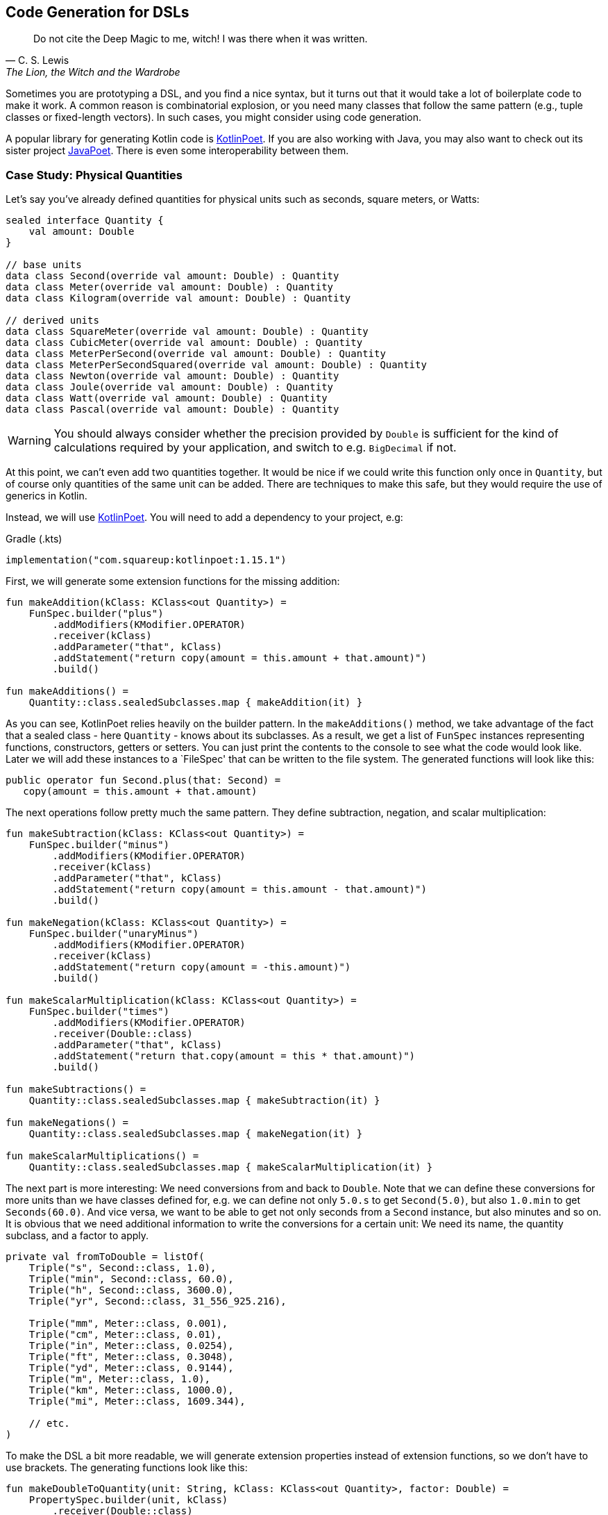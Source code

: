 == Code Generation for DSLs (((Code Generation)))

> Do not cite the Deep Magic to me, witch! I was there when it was written.
-- C. S. Lewis, The Lion, the Witch and the Wardrobe

Sometimes you are prototyping a DSL, and you find a nice syntax, but it turns out that it would take a lot of boilerplate code to make it work. A common reason is combinatorial explosion, or you need many classes that follow the same pattern (e.g., tuple classes or fixed-length vectors). In such cases, you might consider using code generation.

A popular library for generating Kotlin code is https://square.github.io/kotlinpoet[KotlinPoet]. If you are also working with Java, you may also want to check out its sister project https://github.com/square/javapoet[JavaPoet]. There is even some interoperability between them.

=== Case Study: Physical Quantities

Let's say you've already defined quantities for physical units such as seconds, square meters, or Watts:

[source,kotlin]
----
sealed interface Quantity {
    val amount: Double
}

// base units
data class Second(override val amount: Double) : Quantity
data class Meter(override val amount: Double) : Quantity
data class Kilogram(override val amount: Double) : Quantity

// derived units
data class SquareMeter(override val amount: Double) : Quantity
data class CubicMeter(override val amount: Double) : Quantity
data class MeterPerSecond(override val amount: Double) : Quantity
data class MeterPerSecondSquared(override val amount: Double) : Quantity
data class Newton(override val amount: Double) : Quantity
data class Joule(override val amount: Double) : Quantity
data class Watt(override val amount: Double) : Quantity
data class Pascal(override val amount: Double) : Quantity
----

WARNING: You should always consider whether the precision provided by `Double` is sufficient for the kind of calculations required by your application, and switch to e.g. `BigDecimal` if not.

At this point, we can't even add two quantities together. It would be nice if we could write this function only once in `Quantity`, but of course only quantities of the same unit can be added. There are techniques to make this safe, but they would require the use of generics in Kotlin.

Instead, we will use https://square.github.io/kotlinpoet[KotlinPoet]. You will need to add a dependency to your project, e.g:

[source,kotlin]
.Gradle (.kts)
----
implementation("com.squareup:kotlinpoet:1.15.1")
----

First, we will generate some extension functions for the missing addition:

[source,kotlin]
----
fun makeAddition(kClass: KClass<out Quantity>) =
    FunSpec.builder("plus")
        .addModifiers(KModifier.OPERATOR)
        .receiver(kClass)
        .addParameter("that", kClass)
        .addStatement("return copy(amount = this.amount + that.amount)")
        .build()

fun makeAdditions() =
    Quantity::class.sealedSubclasses.map { makeAddition(it) }
----

As you can see, KotlinPoet relies heavily on the builder pattern. In the `makeAdditions()` method, we take advantage of the fact that a sealed class - here `Quantity` - knows about its subclasses. As a result, we get a list of `FunSpec` instances representing functions, constructors, getters or setters. You can just print the contents to the console to see what the code would look like. Later we will add these instances to a `FileSpec' that can be written to the file system. The generated functions will look like this:

[source,kotlin]
----
public operator fun Second.plus(that: Second) =
   copy(amount = this.amount + that.amount)
----

The next operations follow pretty much the same pattern. They define subtraction, negation, and scalar multiplication:

[source,kotlin]
----
fun makeSubtraction(kClass: KClass<out Quantity>) =
    FunSpec.builder("minus")
        .addModifiers(KModifier.OPERATOR)
        .receiver(kClass)
        .addParameter("that", kClass)
        .addStatement("return copy(amount = this.amount - that.amount)")
        .build()

fun makeNegation(kClass: KClass<out Quantity>) =
    FunSpec.builder("unaryMinus")
        .addModifiers(KModifier.OPERATOR)
        .receiver(kClass)
        .addStatement("return copy(amount = -this.amount)")
        .build()

fun makeScalarMultiplication(kClass: KClass<out Quantity>) =
    FunSpec.builder("times")
        .addModifiers(KModifier.OPERATOR)
        .receiver(Double::class)
        .addParameter("that", kClass)
        .addStatement("return that.copy(amount = this * that.amount)")
        .build()

fun makeSubtractions() =
    Quantity::class.sealedSubclasses.map { makeSubtraction(it) }

fun makeNegations() =
    Quantity::class.sealedSubclasses.map { makeNegation(it) }

fun makeScalarMultiplications() =
    Quantity::class.sealedSubclasses.map { makeScalarMultiplication(it) }
----

The next part is more interesting: We need conversions from and back to `Double`. Note that we can define these conversions for more units than we have classes defined for, e.g. we can define not only `5.0.s` to get `Second(5.0)`, but also `1.0.min` to get `Seconds(60.0)`. And vice versa, we want to be able to get not only seconds from a `Second` instance, but also minutes and so on. It is obvious that we need additional information to write the conversions for a certain unit: We need its name, the quantity subclass, and a factor to apply.

[source,kotlin]
----
private val fromToDouble = listOf(
    Triple("s", Second::class, 1.0),
    Triple("min", Second::class, 60.0),
    Triple("h", Second::class, 3600.0),
    Triple("yr", Second::class, 31_556_925.216),

    Triple("mm", Meter::class, 0.001),
    Triple("cm", Meter::class, 0.01),
    Triple("in", Meter::class, 0.0254),
    Triple("ft", Meter::class, 0.3048),
    Triple("yd", Meter::class, 0.9144),
    Triple("m", Meter::class, 1.0),
    Triple("km", Meter::class, 1000.0),
    Triple("mi", Meter::class, 1609.344),

    // etc.
)
----

To make the DSL a bit more readable, we will generate extension properties instead of extension functions, so we don't have to use brackets. The generating functions look like this:

[source,kotlin]
----
fun makeDoubleToQuantity(unit: String, kClass: KClass<out Quantity>, factor: Double) =
    PropertySpec.builder(unit, kClass)
        .receiver(Double::class)
        .getter(
            FunSpec.getterBuilder()
                .addStatement("return %T(this * %L)", kClass, factor)
                .build()
        )
        .build()

fun makeQuantityToDouble(unit: String, kClass: KClass<out Quantity>, factor: Double) =
    PropertySpec.builder(unit, Double::class)
        .receiver(kClass)
        .getter(
            FunSpec.getterBuilder()
                .addStatement("return this.amount / %L", factor)
                .build()
        )
        .build()

fun makeDoubleToQuantities() =
    fromToDouble.map { (u, k, f) -> makeDoubleToQuantity(u, k, f) }

fun makeQuantityToDoubles() =
    fromToDouble.map { (u, k, f) -> makeQuantityToDouble(u, k, f) }

----

In case you were wondering about the `(u, k, f)` part: This is the destructuring syntax, which works e.g. for `Pair`, `Triple` and data classes. Here is an example of a generated pair of transformations:

[source,kotlin]
----
public val Double.kJ: Joule
  get() = Joule(this * 1000.0)

public val Joule.kJ: Double
  get() = this.amount / 1000.0
----

So far, we can generate a lot of boilerplate code, but for the next task - multiplying and dividing quantities - it would be extremely tedious to write the necessary code by hand, even for our modest example. If we have N physical units, the number of possible multiplications and divisions is of the order of N² (we won't implement all possible combinations, but it's still a lot). When we have such polynomial or even exponential growth, we are dealing with a combinatorial explosion.

To tackle this problem, we first need all valid multiplication equations. This could look like this, where the first two values of a triple are the types of the factors, and the third is the type of the product:

[source,kotlin]
----
val multiply = listOf(
    Triple(Meter::class, Meter::class, SquareMeter::class),
    Triple(Meter::class, SquareMeter::class, CubicMeter::class),
    Triple(MeterPerSecond::class, Second::class, Meter::class),
    Triple(MeterPerSecondSquared::class, Second::class, MeterPerSecond::class),
    Triple(MeterPerSecondSquared::class, Kilogram::class, Newton::class),
    Triple(Pascal::class, SquareMeter::class, Newton::class),
    Triple(Newton::class, Meter::class, Joule::class),
    Triple(Watt::class, Second::class, Joule::class),

    // etc.
)
----

Now we evaluate these equations for both multiplication and division. A slight complication is that we also want to add functions with swapped operands, but only if they are of different types:

[source,kotlin]
----
fun makeMultiplication(
    in1: KClass<out Quantity>,
    in2: KClass<out Quantity>,
    out: KClass<out Quantity>) = FunSpec
        .builder("times")
        .addModifiers(KModifier.OPERATOR)
        .receiver(in1)
        .addParameter("that", in2)
        .addStatement("return %T(this.amount * that.amount)", out)
        .build()

fun makeDivision(
    in1: KClass<out Quantity>,
    in2: KClass<out Quantity>,
    out: KClass<out Quantity>) = FunSpec
        .builder("div")
        .addModifiers(KModifier.OPERATOR)
        .receiver(in1)
        .addParameter("that", in2)
        .addStatement("return %T(this.amount / that.amount)", out)
        .build()

fun makeMultiplications() =
    multiply.flatMap { (in1, in2, out) ->
        when {
            in1 == in2 -> listOf(makeMultiplication(in1, in2, out))
            else -> listOf(
                makeMultiplication(in1, in2, out),
                makeMultiplication(in2, in1, out))
        }
    }

fun makeDivisions() =
    multiply.flatMap { (in1, in2, out) ->
        when {
            in1 == in2 -> listOf(makeDivision(out, in1, in2))
            else -> listOf(
                makeDivision(out, in1, in2),
                makeDivision(out, in2, in1))
        }
    }
----

This is the result of the function generation process:

[source,kotlin]
----
public operator fun Newton.times(that: Meter) =
    Joule(this.amount * that.amount)

public operator fun Meter.times(that: Newton) =
    Joule(this.amount * that.amount)

public operator fun Joule.div(that: Meter) =
    Newton(this.amount / that.amount)

public operator fun Joule.div(that: Newton) =
    Meter(this.amount / that.amount)

// etc.
----

To finish the DSL, we need to write the generated code to a file. For simplicity, we will write it right next to the generating file, but it is common to have separate directories for generated code. For convenience, I have added two extension functions to `FileSpec` that allow you to add multiple properties or functions at once:

[source,kotlin]
----
fun main() {
    FileSpec.builder("creativeDSLs.chapter_11", "generated")
        .addProperties(makeQuantityToAmounts())
        .addProperties(makeAmountToQuantities())
        .addFunctions(makeAdditions())
        .addFunctions(makeSubtractions())
        .addFunctions(makeNegations())
        .addFunctions(makeScalarMultiplications())
        .addFunctions(makeMultiplications())
        .addFunctions(makeDivisions())
        .build()
        .writeTo(Path.of("./src/main/kotlin/"))
}

fun FileSpec.Builder.addProperties(properties: List<PropertySpec>) =
    this.also { properties.forEach { this.addProperty(it) } }

fun FileSpec.Builder.addFunctions(functions: List<FunSpec>) =
    this.also { functions.forEach { this.addFunction(it) } }
----

As you can see, working with KotlinPoet is pretty straightforward. You use the various spec classes to assemble your code, and the `FileSpec' and `ClassSpec' classes allow you to write the file or class to the file system. Behind the scenes, KotlinPoet does a lot of work for you, such as managing imports or simplifying your code (e.g., converting function bodies with braces to expression syntax where possible).

With our generated DSL in place, we can now calculate physical quantities in a safe and convenient way, e.g:

[source,kotlin]
----
val acceleration = 30.0.m_s / 1.0.s
val force = acceleration * 64.0.kg
val energy = force * 5.0.m
println("${energy.kJ} kiloJoule")
----

The example code is written in such a way that you manually generate the code via the `main()` method when the DSL has changed. This is a simple approach if you know that code changes won't happen very often, but it can quickly become cumbersome if changes become more frequent. In the next section, we will discuss using an annotation processor instead.

=== Writing an annotation processor using KSP (((Annotation Processor))) (((KSP))) (((Kotlin Symbol Processing API)))

There are two APIs for annotation processors in Kotlin. The older one is called `kapt`, which is no longer actively developed, but is still used for many projects. The more modern API is `KSP`, which stands for https://kotlinlang.org/docs/ksp-overview.html[Kotlin Symbol Processing].

Before deciding to write an annotation processor, it's important to understand how it works and what its limitations are. You will need at least two modules: One module containing annotations, related interfaces, etc. that you can use in your client code to specify your requirements to the annotation processor, and one module containing the annotation processor itself that is integrated into the build process to do things like code generation, reporting, or to provide tooling support. Often, a third module is added for testing purposes, because not only do you want to have unit tests for the processor classes, but you also need to verify that the processor works as intended when building client code.

[ditaa,"generating-a-dsl"]
.Annotation processor using KSP
....

  /-------------\           /-----------\            /--------------\
  | Annotations |<----------+ Processor +----------->|   DSL Code   |
  \-----+-------/ looks for \-----+-----/ generates  \--------------/
        ^                         |                          ^
        |uses                     |inspects                  |uses
        |                         v                          |
 /------+----------------------------------------------------+-------\
 |                       Client Application                          |
 \-------------------------------------------------------------------/

....


WARNING: At the time you call KSP, the client code is not yet built, which means **you can't use regular reflection** for client classes. The KSP API gives you syntactic information about the code, but working with this API isn't as convenient as using reflection.

The lack of reflection support means that KSP may not be the right tool if you need to rely heavily on code inspection, and that you should think about making the process of gathering information as easy as possible for the processor, e.g. by using annotations.

==== Case Study: Designing the DSL and writing the annotations module

What would an annotation-based DSL for defining the relationship between physical quantities look like? One possible solution is to annotate the `Quantity` interface with all the necessary information we had in the `fromToDouble` and `multiply` lists before:

[source,kotlin]
----
@Conversion("s", Second::class, 1.0)
@Conversion("min", Second::class, 60.0)
@Conversion("h", Second::class, 3600.0)
...
@Multiply(Meter::class, Meter::class, SquareMeter::class)
@Multiply(Meter::class, SquareMeter::class, CubicMeter::class)
@Multiply(MeterPerSecond::class, Second::class, Meter::class)
...
sealed interface Quantity {
    val amount: Double
}
----

So we need two annotations in the annotation module so that the client application can use them and the processor can react to them:

[source,kotlin]
----
import kotlin.reflect.KClass

@Repeatable
@Target(AnnotationTarget.CLASS)
@Retention(AnnotationRetention.RUNTIME)
annotation class Conversion(
    val derivedUnit: String,
    val baseUnit: KClass<*>,
    val factor: Double
)

@Repeatable
@Target(AnnotationTarget.CLASS)
@Retention(AnnotationRetention.RUNTIME)
annotation class Multiply(
    val factor1: KClass<*>,
    val factor2: KClass<*>,
    val result: KClass<*>
)
----

[#annotationProcessor]
==== Case Study: Writing the Annotation Processor

This book can only give a very high-level overview of KSP. Please consult the https://kotlinlang.org/docs/ksp-quickstart.html[KSP Documentation] for a more detailed discussion.

KSP uses Java's https://docs.oracle.com/javase/tutorial/sound/SPI-intro.html[Service Provider Interface] mechanism to discover new processors. That's why we need to write a provider first:

[source,kotlin]
----
import com.google.devtools.ksp.processing.SymbolProcessor
import com.google.devtools.ksp.processing.SymbolProcessorEnvironment
import com.google.devtools.ksp.processing.SymbolProcessorProvider

class PhysicalQuantitiesProcessorProvider : SymbolProcessorProvider {

    override fun create(environment: SymbolProcessorEnvironment): SymbolProcessor =
        PhysicalQuantitesProcessor(
            codeGenerator = environment.codeGenerator,
            logger = environment.logger,
            options = environment.options
        )
}
----

This provider must be registered in a text file called `SymbolProcessorProvider' located in `resources/META-INF/services'. In this file you simply add the qualified name of the provider class.

Now we have to write the processor. The basic structure is as follows:

[source,kotlin]
----
class PhysicalQuantitiesMapperProcessor(
    private val codeGenerator: CodeGenerator,
    private val logger: KSPLogger,
    private val options: Map<String, String>
) : SymbolProcessor {

    override fun process(resolver: Resolver): List<KSAnnotated> {
        ...
    }
}
----

We can ask the resolver to provide the annotated elements:

[source,kotlin]
----
val conversions = resolver
    .getSymbolsWithAnnotation("creativeDsl.chapter12.ksp.annotations.Conversion")
    .filterIsInstance<KSClassDeclaration>()
val multiplications = resolver
    .getSymbolsWithAnnotation("creativeDsl.chapter12.ksp.annotations.Multiply")
    .filterIsInstance<KSClassDeclaration>()
----

//TODO

=== Case Study: Generating Data Class Patterns ===

=== Conclusion

The decision to use code generation requires careful consideration because of the effort required. However, this technique allows you to implement DSLs that would just be too much overhead without it. And with libraries like https://square.github.io/kotlinpoet[KotlinPoet], it is quite intuitive to generate the code you want. Kotlin-Poet is itself a nice example of a real-world DSL, and will be explored as such in the final chapter.

Using code generation in conjunction with annotation processors like KSP can produce flexible, powerful, and well-integrated DSLs that wouldn't otherwise be possible.

==== Preferable Use Cases

* Creating data
* Transforming data
* Define operations
* Testing

==== Rating

* image:2_sun.png[] - for Simplicity of DSL design
* image:5_sun.png[] - for Elegance
* image:4_sun.png[] - for Usability
* image:5_sun.png[] - for possible Applications

==== Pros & Cons

[cols="2a,2a"]
|===
|Pros |Cons

|* automatize writing of boilerplate code
* very flexible and adaptable
* intuitive libraries like https://square.github.io/kotlinpoet[Kotlin-Poet] are available
* if the generator function is correct, so are all the outputs, e.g. no typos or copy-paste errors

|* requires some up-front effort and setup
* strong dependency on the used library
* longer build times when generation is done for every build
* code can get out of sync when generation is done only on request
|===


